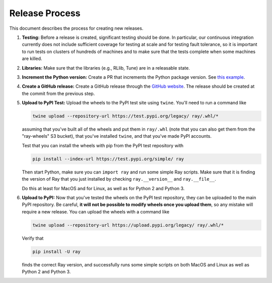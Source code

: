 Release Process
===============

This document describes the process for creating new releases.

1. **Testing:** Before a release is created, significant testing should be done.
   In particular, our continuous integration currently does not include
   sufficient coverage for testing at scale and for testing fault tolerance, so
   it is important to run tests on clusters of hundreds of machines and to make
   sure that the tests complete when some machines are killed.

2. **Libraries:** Make sure that the libraries (e.g., RLlib, Tune) are in a
   releasable state.

3. **Increment the Python version:** Create a PR that increments the Python
   package version. See `this example`_.

4. **Create a GitHub release:** Create a GitHub release through the `GitHub
   website`_. The release should be created at the commit from the previous
   step.

5. **Upload to PyPI Test:** Upload the wheels to the PyPI test site using
   ``twine``. You'll need to run a command like

   .. code-block:: bash

     twine upload --repository-url https://test.pypi.org/legacy/ ray/.whl/*

   assuming that you've built all of the wheels and put them in ``ray/.whl``
   (note that you can also get them from the "ray-wheels" S3 bucket),
   that you've installed ``twine``, and that you've made PyPI accounts.

   Test that you can install the wheels with pip from the PyPI test repository
   with

   .. code-block:: bash

     pip install --index-url https://test.pypi.org/simple/ ray

   Then start Python, make sure you can ``import ray`` and run some simple Ray
   scripts. Make sure that it is finding the version of Ray that you just
   installed by checking ``ray.__version__`` and ``ray.__file__``.

   Do this at least for MacOS and for Linux, as well as for Python 2 and Python
   3.

6. **Upload to PyPI:** Now that you've tested the wheels on the PyPI test
   repository, they can be uploaded to the main PyPI repository. Be careful,
   **it will not be possible to modify wheels once you upload them**, so any
   mistake will require a new release. You can upload the wheels with a command
   like

   .. code-block:: bash

     twine upload --repository-url https://upload.pypi.org/legacy/ ray/.whl/*

   Verify that

   .. code-block:: bash

     pip install -U ray

   finds the correct Ray version, and successfully runs some simple scripts on
   both MacOS and Linux as well as Python 2 and Python 3.

.. _`this example`: https://github.com/ray-project/ray/pull/1745
.. _`GitHub website`: https://github.com/ray-project/ray/releases
